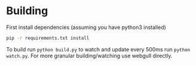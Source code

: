 * Building

First install dependencies (assuming you have python3 installed)

#+BEGIN_SRC sh
  pip -r requirements.txt install
#+END_SRC

To build run ~python build.py~ to watch and update every 500ms run
~python watch.py~. For more granular building/watching use webgull directly.
